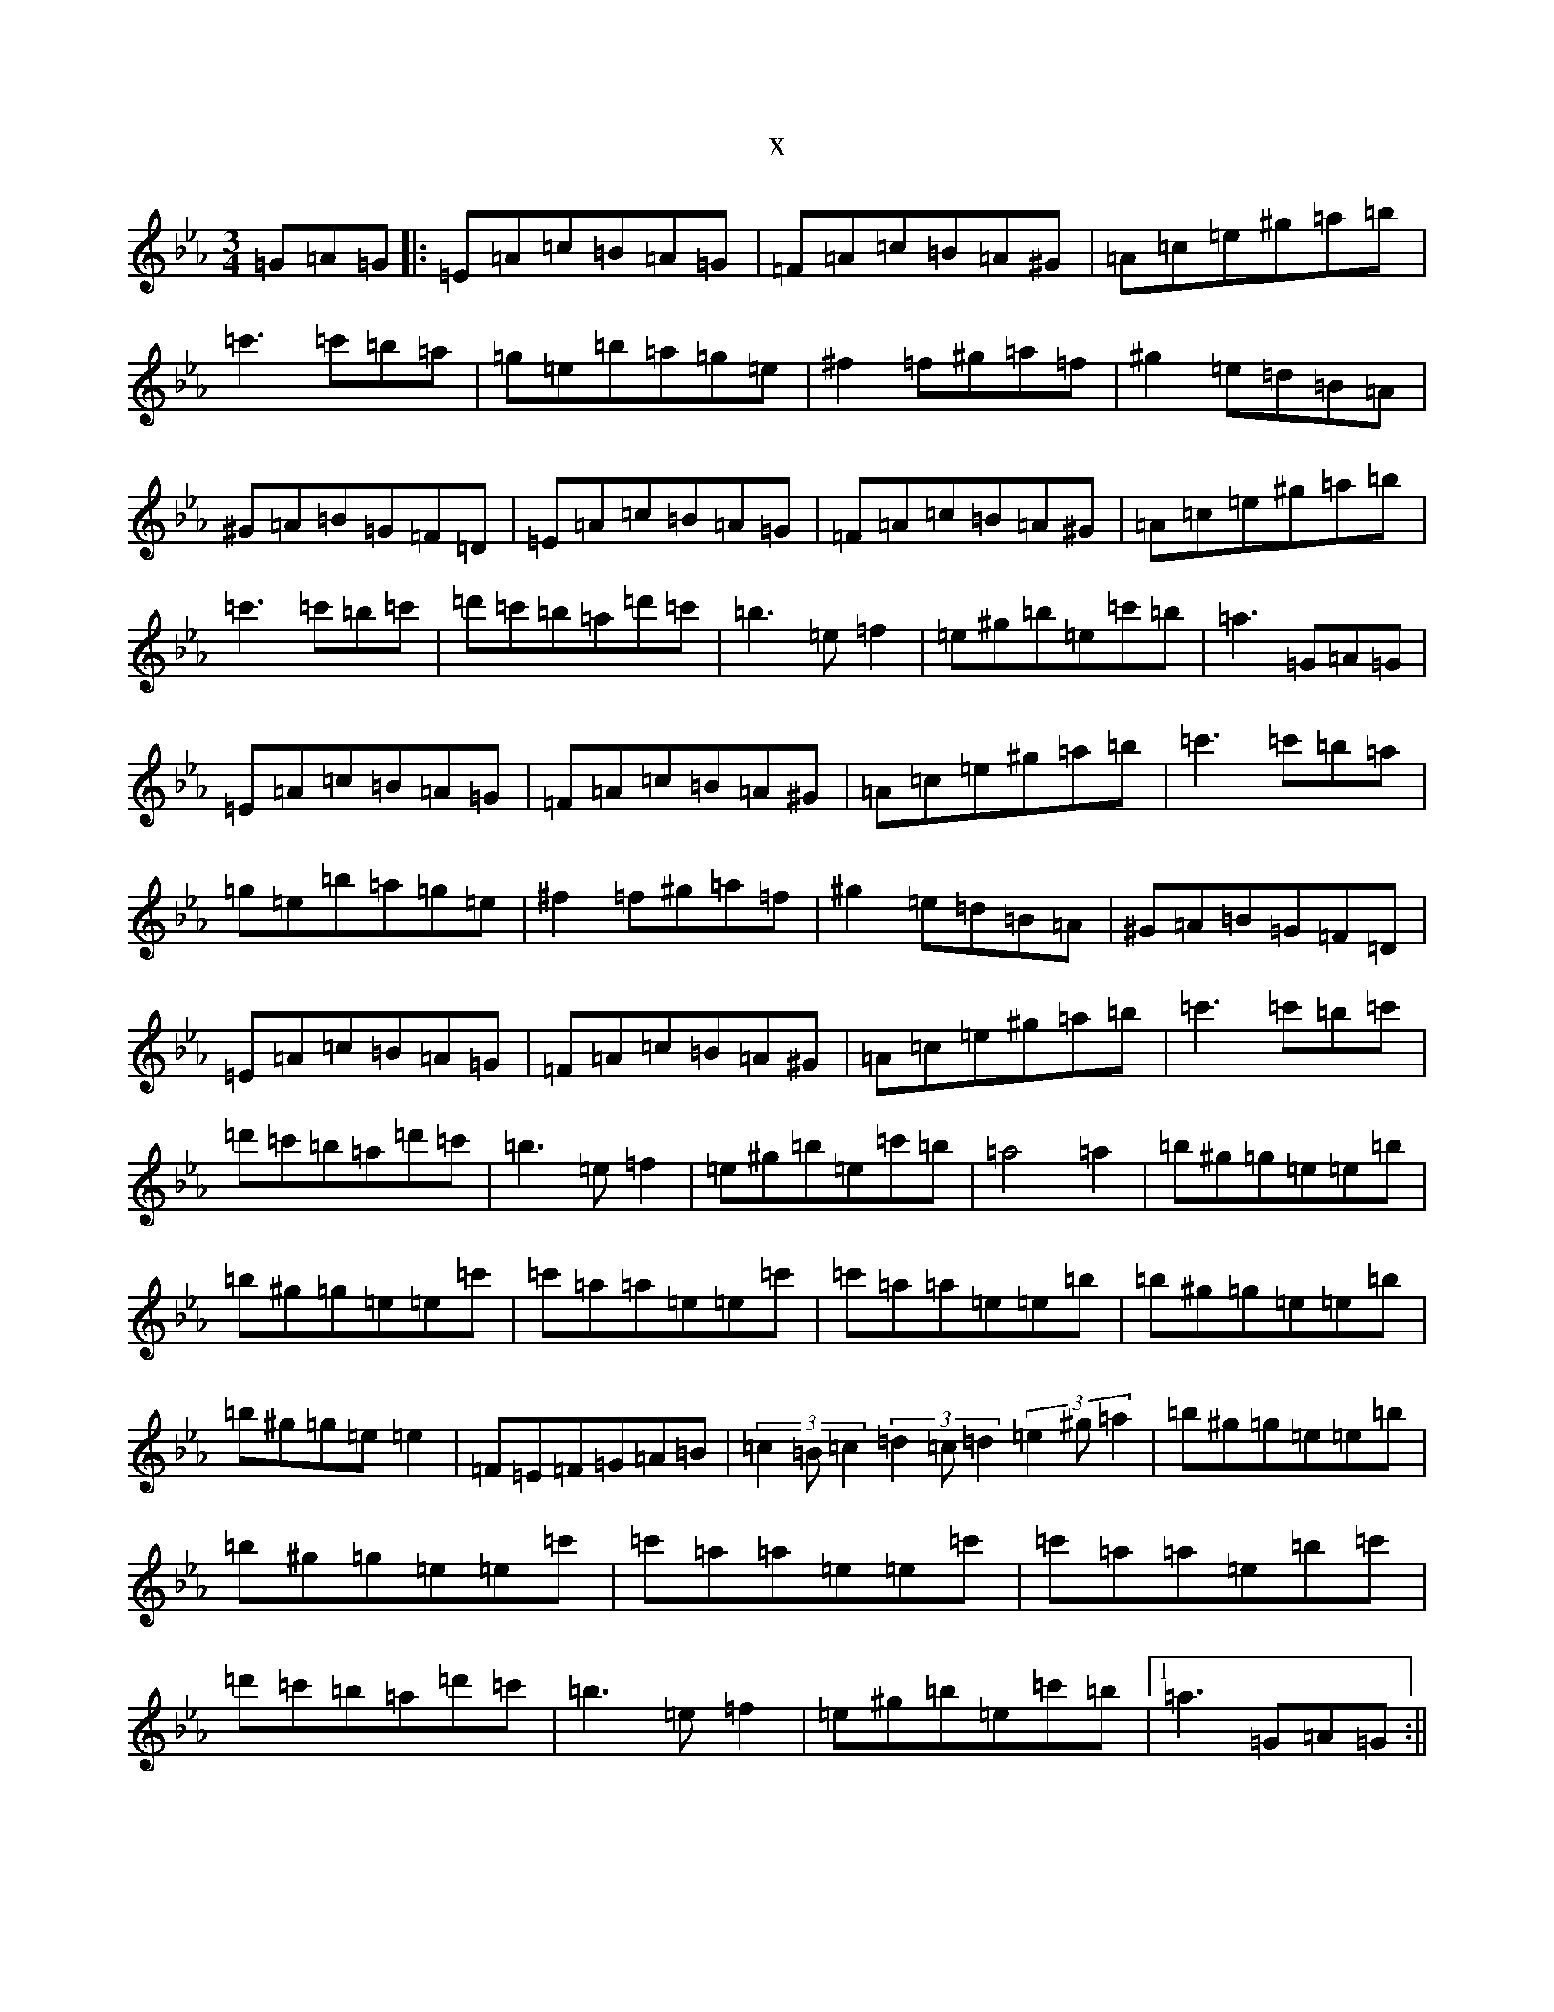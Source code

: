 X:11809
T:x
L:1/8
M:3/4
K: C minor
=G=A=G|:=E=A=c=B=A=G|=F=A=c=B=A^G|=A=c=e^g=a=b|=c'3=c'=b=a|=g=e=b=a=g=e|^f2=f^g=a=f|^g2=e=d=B=A|^G=A=B=G=F=D|=E=A=c=B=A=G|=F=A=c=B=A^G|=A=c=e^g=a=b|=c'3=c'=b=c'|=d'=c'=b=a=d'=c'|=b3=e=f2|=e^g=b=e=c'=b|=a3=G=A=G|=E=A=c=B=A=G|=F=A=c=B=A^G|=A=c=e^g=a=b|=c'3=c'=b=a|=g=e=b=a=g=e|^f2=f^g=a=f|^g2=e=d=B=A|^G=A=B=G=F=D|=E=A=c=B=A=G|=F=A=c=B=A^G|=A=c=e^g=a=b|=c'3=c'=b=c'|=d'=c'=b=a=d'=c'|=b3=e=f2|=e^g=b=e=c'=b|=a4=a2|=b^g=g=e=e=b|=b^g=g=e=e=c'|=c'=a=a=e=e=c'|=c'=a=a=e=e=b|=b^g=g=e=e=b|=b^g=g=e=e2|=F=E=F=G=A=B|(3=c2=B=c2(3=d2=c=d2(3=e2^g=a2|=b^g=g=e=e=b|=b^g=g=e=e=c'|=c'=a=a=e=e=c'|=c'=a=a=e=b=c'|=d'=c'=b=a=d'=c'|=b3=e=f2|=e^g=b=e=c'=b|1=a3=G=A=G:||2=a4=a2|(3=b2^g=e2(3=b2=g=e2=g2|(3=b2^g=e2(3=b2=g=e2=g2|(3=c'2=a=e2(3=c'2=a=e2=a2|(3=c'2=a=e2(3=c'2=a=e2=a2|(3=b2^g=e2(3=b2=g=e2=g2|(3=b2^g=e2(3=b2=g=e2=g2|=F=E=F=G=A=B|(3=c2=B=c2(3=d2=c=d2(3=e2^g=a2|(3=b2^g=e2(3=b2=g=e2=g2|(3=b2^g=e2(3=b2=g=e2=g2|(3=c'2=a=e2(3=c'2=a=e2=a2|(3=c'2=a=e2(3=c'2=a=e2=b=c'|=d'=c'=b=a=d'=c'|=b3=e=f2|=e^g=b=e=c'=b|=a6|